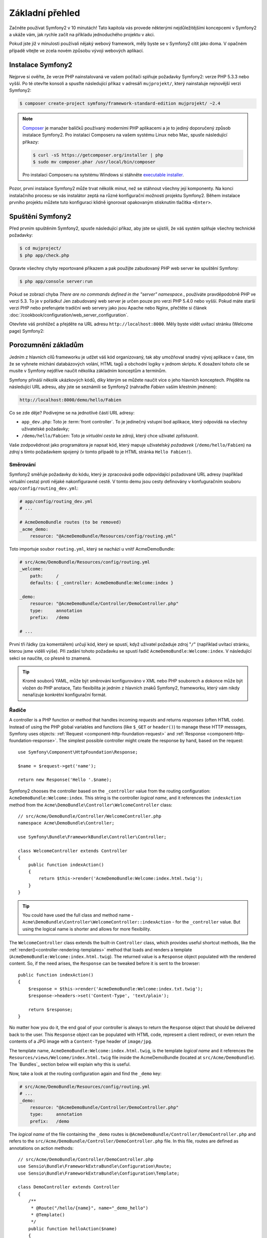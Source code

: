 Základní přehled
===============

Začněte používat Symfony2 v 10 minutách! Tato kapitola vás provede některými 
nejdůležitějšími koncepcemi v Symfony2 a ukáže vám, jak rychle začít na příkladu 
jednoduchého projektu v akci.  

Pokud jste již v minulosti používali nějaký webový framework, měly byste se
v Symfony2 cítit jako doma. V opačném případě vítejte ve zcela novém způsobu
vývoji webových aplikací.


Instalace Symfony2
-------------------

Nejprve si ověřte, že verze PHP nainstalovaná ve vašem počítači splňuje požadavky
Symfony2: verze PHP 5.3.3 nebo vyšší. Po té otevřte konsoli a spusťte následující
příkaz v adresáři ``mujprojekt/``, který nainstaluje nejnovější verzi Symfony2:

.. code-block:: bash

    $ composer create-project symfony/framework-standard-edition mujprojekt/ ~2.4

.. note::

    `Composer`_ je manažer balíčků používaný moderními PHP aplikacemi a je to
    jediný doporučený způsob instalace Symfony2. Pro instalaci Composeru na 
    vašem systému Linux nebo Mac, spusťe následující příkazy:

    .. code-block:: bash

        $ curl -sS https://getcomposer.org/installer | php
        $ sudo mv composer.phar /usr/local/bin/composer

    Pro instalaci Composeru na sytstému Windows si stáhněte `executable installer`_.

Pozor, první instalace Symfony2 může trvat několik minut, než se stáhnout všechny 
její komponenty. Na konci instalačního procesu se vás instalátor zeptá na různé
konfigurační možnosti projektu Symfony2. Během instalace prvního projektu
můžete tuto konfiguraci klidně ignorovat opakovaným stisknutím tlačitka ``<Enter>``.

Spuštění Symfony2
----------------

Před prvním spuštěním Symfony2, spusťe následující příkaz, aby jste se ujistili, 
že váš systém splňuje všechny technické požadavky:

.. code-block:: bash

    $ cd mujproject/
    $ php app/check.php

Opravte všechny chyby reportované příkazem a pak použijte zabudovaný PHP web server
ke spuštění Symfony:

.. code-block:: bash

    $ php app/console server:run

Pokud se zobrazí chyba `There are no commands defined in the "server" namespace.`,
používáte pravděpodobně PHP ve verzi 5.3. To je v pořádku! Jen zabudovaný web server
je určen pouze pro verzi PHP 5.4.0 nebo vyšší. Pokud máte starší verzi PHP nebo preferujete
tradiční web servery jako jsou Apache nebo Nginx, přečtěte si článek
:doc:`/cookbook/configuration/web_server_configuration`.


Otevřete váš prohlížeč a přejděte na URL adresu ``http://localhost:8000``. Měly byste vidět
uvítací stránku (Welcome page) Symfony2:

.. image:: /images/quick_tour/welcome.png
   :align: center
   :alt:   Symfony2 Welcome Page

Porozumnění základům
------------------------------

Jedním z hlavních cílů frameworku je udžet váš kód organizovaný, tak aby umožňoval snadný 
vývoj aplikace v čase, tím že se vyhnete míchání databázových volání, HTML tagů
a obchodní logiky v jednom skriptu. K dosažení tohoto cíle se musíte v Symfony 
nejdříve naučit několika základním konceptům a termínům.

Symfony přináší několik ukázkových kódů, díky kterým se můžete naučit
více o jeho hlavních konceptech. Přejděte na následující URL adresu, aby jste se
seznámili se Symfony2 (nahraďte *Fabien* vaším křestním jménem):

.. code-block:: text

    http://localhost:8000/demo/hello/Fabien

.. image:: /images/quick_tour/hello_fabien.png
   :align: center

Co se zde děje? Podívejme se na jednotlivé částí URL adresy:

* ``app_dev.php``: Toto je :term:`front controller`. To je jedinečný vstupní bod aplikace,
  který odpovídá na všechny uživatelské požadavky;

* ``/demo/hello/Fabien``: Toto je *virtuální cesta* ke zdroji, který chce uživatel zpřístuonit.

Vaše zodpovědnost jako programátora je napsat kód, který mapuje uživatelský
*požadavek* (``/demo/hello/Fabien``) na *zdroj* s tímto požadavkem spojený
(v tomto případě to je HTML stránka ``Hello Fabien!``).

Směrování
~~~~~~~

Symfony2 směřuje požadavky do kódu, který je zpracovává podle odpovídající
požadované URL adresy (například virtuální cesta) proti nějaké nakonfiguravné cestě. V tomto demu 
jsou cesty definovány v konfuguračním souboru ``app/config/routing_dev.yml``:

.. code-block:: yaml

    # app/config/routing_dev.yml
    # ...

    # AcmeDemoBundle routes (to be removed)
    _acme_demo:
        resource: "@AcmeDemoBundle/Resources/config/routing.yml"

Toto importuje soubor ``routing.yml``, který se nachází u vnitř AcmeDemoBundle:

.. code-block:: yaml

    # src/Acme/DemoBundle/Resources/config/routing.yml
    _welcome:
        path:     /
        defaults: { _controller: AcmeDemoBundle:Welcome:index }

    _demo:
        resource: "@AcmeDemoBundle/Controller/DemoController.php"
        type:     annotation
        prefix:   /demo

    # ...

První tři řádky (za komentářem) určují kód, který se spustí, když uživatel
požaduje zdroj "``/``" (například uvítací stránku, kterou jsme viděli výše). 
Při zadání tohoto požadavku se spustí řadič ``AcmeDemoBundle:Welcome:index``.
V následující sekci se naučíte, co přesně to znamená.

.. tip::

    Kromě souborů YAML, může být směrování konfigurováno v XML nebo PHP souborech
    a dokonce může být vložen do PHP anotace, Tato flexibilita je jedním z hlavních
    znaků Symfony2, frameworku, který vám nikdy nenařizuje konkrétní konfigurační
    formát.

Řadiče
~~~~~~~~~~~

A controller is a PHP function or method that handles incoming *requests* and
returns *responses* (often HTML code). Instead of using the PHP global variables
and functions (like ``$_GET`` or ``header()``) to manage these HTTP messages,
Symfony uses objects: :ref:`Request <component-http-foundation-request>`
and :ref:`Response <component-http-foundation-response>`. The simplest possible
controller might create the response by hand, based on the request::

    use Symfony\Component\HttpFoundation\Response;

    $name = $request->get('name');

    return new Response('Hello '.$name);

Symfony2 chooses the controller based on the ``_controller`` value from the
routing configuration: ``AcmeDemoBundle:Welcome:index``. This string is the
controller *logical name*, and it references the ``indexAction`` method from
the ``Acme\DemoBundle\Controller\WelcomeController`` class::

    // src/Acme/DemoBundle/Controller/WelcomeController.php
    namespace Acme\DemoBundle\Controller;

    use Symfony\Bundle\FrameworkBundle\Controller\Controller;

    class WelcomeController extends Controller
    {
        public function indexAction()
        {
            return $this->render('AcmeDemoBundle:Welcome:index.html.twig');
        }
    }

.. tip::

    You could have used the full class and method name -
    ``Acme\DemoBundle\Controller\WelcomeController::indexAction`` - for the
    ``_controller`` value. But using the logical name is shorter and allows
    for more flexibility.

The ``WelcomeController`` class extends the built-in ``Controller`` class,
which provides useful shortcut methods, like the
:ref:`render()<controller-rendering-templates>` method that loads and renders
a template (``AcmeDemoBundle:Welcome:index.html.twig``). The returned value
is a ``Response`` object populated with the rendered content. So, if the need
arises, the ``Response`` can be tweaked before it is sent to the browser::

    public function indexAction()
    {
        $response = $this->render('AcmeDemoBundle:Welcome:index.txt.twig');
        $response->headers->set('Content-Type', 'text/plain');

        return $response;
    }

No matter how you do it, the end goal of your controller is always to return
the ``Response`` object that should be delivered back to the user. This ``Response``
object can be populated with HTML code, represent a client redirect, or even
return the contents of a JPG image with a ``Content-Type`` header of ``image/jpg``.

The template name, ``AcmeDemoBundle:Welcome:index.html.twig``, is the template
*logical name* and it references the ``Resources/views/Welcome/index.html.twig``
file inside the AcmeDemoBundle (located at ``src/Acme/DemoBundle``).
The `Bundles`_ section below will explain why this is useful.

Now, take a look at the routing configuration again and find the ``_demo``
key:

.. code-block:: yaml

    # src/Acme/DemoBundle/Resources/config/routing.yml
    # ...
    _demo:
        resource: "@AcmeDemoBundle/Controller/DemoController.php"
        type:     annotation
        prefix:   /demo

The *logical name* of the file containing the ``_demo`` routes is
``@AcmeDemoBundle/Controller/DemoController.php`` and refers
to the ``src/Acme/DemoBundle/Controller/DemoController.php`` file. In this
file, routes are defined as annotations on action methods::

    // src/Acme/DemoBundle/Controller/DemoController.php
    use Sensio\Bundle\FrameworkExtraBundle\Configuration\Route;
    use Sensio\Bundle\FrameworkExtraBundle\Configuration\Template;

    class DemoController extends Controller
    {
        /**
         * @Route("/hello/{name}", name="_demo_hello")
         * @Template()
         */
        public function helloAction($name)
        {
            return array('name' => $name);
        }

        // ...
    }

The ``@Route()`` annotation creates a new route matching the ``/hello/{name}``
path to the ``helloAction()`` method. Any string enclosed in curly brackets,
like ``{name}``, is considered a variable that can be directly retrieved as a
method argument with the same name.

If you take a closer look at the controller code, you can see that instead of
rendering a template and returning a ``Response`` object like before, it
just returns an array of parameters. The ``@Template()`` annotation tells
Symfony to render the template for you, passing to it each variable of the
returned array. The name of the template that's rendered follows the name
of the controller. So, in this example, the ``AcmeDemoBundle:Demo:hello.html.twig``
template is rendered (located at ``src/Acme/DemoBundle/Resources/views/Demo/hello.html.twig``).

Šablony
~~~~~~~~~

The controller renders the ``src/Acme/DemoBundle/Resources/views/Demo/hello.html.twig``
template (or ``AcmeDemoBundle:Demo:hello.html.twig`` if you use the logical name):

.. code-block:: jinja

    {# src/Acme/DemoBundle/Resources/views/Demo/hello.html.twig #}
    {% extends "AcmeDemoBundle::layout.html.twig" %}

    {% block title "Hello " ~ name %}

    {% block content %}
        <h1>Hello {{ name }}!</h1>
    {% endblock %}

By default, Symfony2 uses `Twig`_ as its template engine but you can also use
traditional PHP templates if you choose. The
:doc:`second part of this tutorial</quick_tour/the_view>` will introduce how
templates work in Symfony2.

Svazky
~~~~~~~

You might have wondered why the :term:`Bundle` word is used in many names you
have seen so far. All the code you write for your application is organized in
bundles. In Symfony2 speak, a bundle is a structured set of files (PHP files,
stylesheets, JavaScripts, images, ...) that implements a single feature (a
blog, a forum, ...) and which can be easily shared with other developers. As
of now, you have manipulated one bundle, AcmeDemoBundle. You will learn
more about bundles in the :doc:`last part of this tutorial</quick_tour/the_architecture>`.

.. _quick-tour-big-picture-environments:

Working with Environments
-------------------------

Now that you have a better understanding of how Symfony2 works, take a closer
look at the bottom of any Symfony2 rendered page. You should notice a small
bar with the Symfony2 logo. This is the "Web Debug Toolbar", and it is a
Symfony2 developer's best friend!

.. image:: /images/quick_tour/web_debug_toolbar.png
   :align: center

But what you see initially is only the tip of the iceberg; click on any of the
bar sections to open the profiler and get much more detailed information about
the request, the query parameters, security details, and database queries:

.. image:: /images/quick_tour/profiler.png
   :align: center

Of course, it would be unwise to have this tool enabled when you deploy your
application, so by default, the profiler is not enabled in the ``prod``
environment.

.. _quick-tour-big-picture-environments-intro:

What Is an environment?
~~~~~~~~~~~~~~~~~~~~~~~

An :term:`Environment` represents a group of configurations that's used to run
your application. Symfony2 defines two environments by default: ``dev``
(suited for when developing the application locally) and ``prod`` (optimized
for when executing the application on production).

Typically, the environments share a large amount of configuration options. For
that reason, you put your common configuration in ``config.yml`` and override
the specific configuration file for each environment where necessary:

.. code-block:: yaml

    # app/config/config_dev.yml
    imports:
        - { resource: config.yml }

    web_profiler:
        toolbar: true
        intercept_redirects: false

In this example, the ``dev`` environment loads the ``config_dev.yml`` configuration
file, which itself imports the common ``config.yml`` file and then modifies it
by enabling the web debug toolbar.

When you visit the ``app_dev.php`` file in your browser, you're executing
your Symfony application in the ``dev`` environment. To visit your application
in the ``prod`` environment, visit the ``app.php`` file instead.

The demo routes in our application are only available in the ``dev`` environment.
Therefore, if you try to access the ``http://localhost/app.php/demo/hello/Fabien``
URL, you'll get a 404 error.

.. tip::

    If instead of using PHP's built-in webserver, you use Apache with
    ``mod_rewrite`` enabled and take advantage of the ``.htaccess`` file
    Symfony2 provides in ``web/``, you can even omit the ``app.php`` part of the
    URL. The default ``.htaccess`` points all requests to the ``app.php`` front
    controller:

    .. code-block:: text

        http://localhost/demo/hello/Fabien

For more details on environments, see
":ref:`Environments & Front Controllers <page-creation-environments>`" article.

Final Thoughts
--------------

Congratulations! You've had your first taste of Symfony2 code. That wasn't so
hard, was it? There's a lot more to explore, but you should already see how
Symfony2 makes it really easy to implement web sites better and faster. If you
are eager to learn more about Symfony2, dive into the next section:
":doc:`The View<the_view>`".

.. _Composer:             https://getcomposer.org/
.. _executable installer: http://getcomposer.org/download
.. _Twig:                 http://twig.sensiolabs.org/
